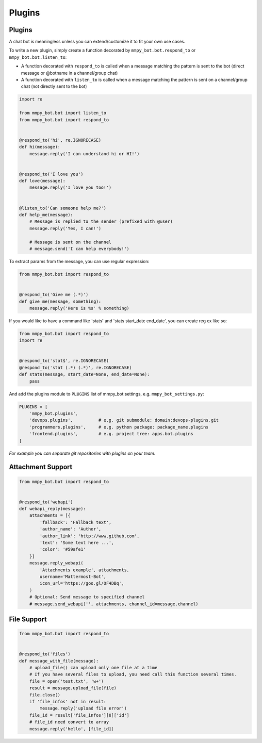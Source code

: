 Plugins
=======


Plugins
-------

A chat bot is meaningless unless you can extend/customize it to fit your own use cases.

To write a new plugin, simply create a function decorated by ``mmpy_bot.bot.respond_to`` or ``mmpy_bot.bot.listen_to``:

- A function decorated with ``respond_to`` is called when a message matching the pattern is sent to the bot (direct message or @botname in a channel/group chat)
- A function decorated with ``listen_to`` is called when a message matching the pattern is sent on a channel/group chat (not directly sent to the bot)

.. code-block:: python

    import re

    from mmpy_bot.bot import listen_to
    from mmpy_bot.bot import respond_to


    @respond_to('hi', re.IGNORECASE)
    def hi(message):
        message.reply('I can understand hi or HI!')


    @respond_to('I love you')
    def love(message):
        message.reply('I love you too!')


    @listen_to('Can someone help me?')
    def help_me(message):
        # Message is replied to the sender (prefixed with @user)
        message.reply('Yes, I can!')

        # Message is sent on the channel
        # message.send('I can help everybody!')


To extract params from the message, you can use regular expression:

.. code-block:: python

    from mmpy_bot.bot import respond_to


    @respond_to('Give me (.*)')
    def give_me(message, something):
        message.reply('Here is %s' % something)


If you would like to have a command like 'stats' and 'stats start_date end_date', you can create reg ex like so:

.. code-block:: python

    from mmpy_bot.bot import respond_to
    import re


    @respond_to('stat$', re.IGNORECASE)
    @respond_to('stat (.*) (.*)', re.IGNORECASE)
    def stats(message, start_date=None, end_date=None):
        pass



And add the plugins module to ``PLUGINS`` list of mmpy_bot settings, e.g. ``mmpy_bot_settings.py``:

.. code-block:: python

    PLUGINS = [
        'mmpy_bot.plugins',
        'devops.plugins',          # e.g. git submodule: domain:devops-plugins.git
        'programmers.plugins',     # e.g. python package: package_name.plugins
        'frontend.plugins',        # e.g. project tree: apps.bot.plugins
    ]

*For example you can separate git repositories with plugins on your team.*


Attachment Support
------------------

.. code-block:: python

    from mmpy_bot.bot import respond_to


    @respond_to('webapi')
    def webapi_reply(message):
        attachments = [{
            'fallback': 'Fallback text',
            'author_name': 'Author',
            'author_link': 'http://www.github.com',
            'text': 'Some text here ...',
            'color': '#59afe1'
        }]
        message.reply_webapi(
            'Attachments example', attachments,
            username='Mattermost-Bot',
            icon_url='https://goo.gl/OF4DBq',
        )
        # Optional: Send message to specified channel
        # message.send_webapi('', attachments, channel_id=message.channel)


File Support
------------------

.. code-block:: python

    from mmpy_bot.bot import respond_to


    @respond_to('files')
    def message_with_file(message):
        # upload_file() can upload only one file at a time
        # If you have several files to upload, you need call this function several times.
        file = open('test.txt', 'w+')
        result = message.upload_file(file)
        file.close()
        if 'file_infos' not in result:
            message.reply('upload file error')
        file_id = result['file_infos'][0]['id']
        # file_id need convert to array
        message.reply('hello', [file_id])
